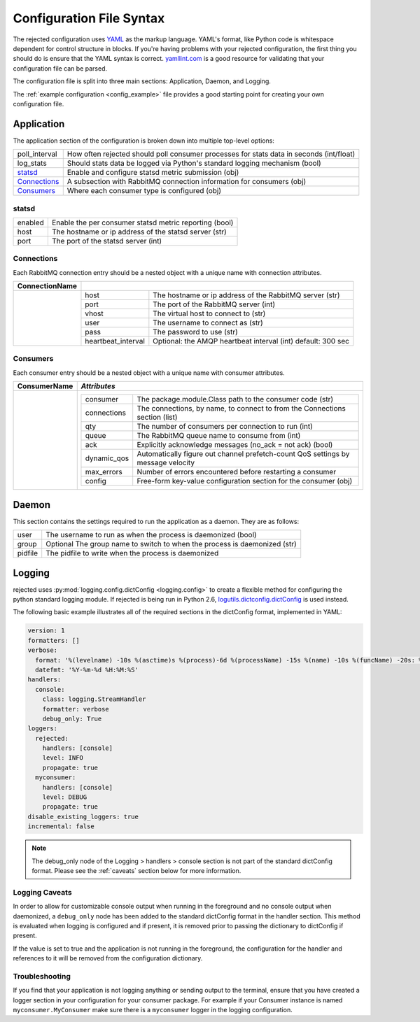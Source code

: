 Configuration File Syntax
=========================
The rejected configuration uses `YAML <http://yaml.org>`_ as the markup language.
YAML's format, like Python code is whitespace dependent for control structure in
blocks. If you're having problems with your rejected configuration, the first
thing you should do is ensure that the YAML syntax is correct. `yamllint.com <http://yamllint.com>`_
is a good resource for validating that your configuration file can be parsed.

The configuration file is split into three main sections: Application, Daemon, and Logging.

The :ref:`example configuration <config_example>` file provides a good starting
point for creating your own configuration file.

.. _application:

Application
-----------
The application section of the configuration is broken down into multiple top-level options:

+---------------+-----------------------------------------------------------------------------------------+
| poll_interval | How often rejected should poll consumer processes for stats data in seconds (int/float) |
+---------------+-----------------------------------------------------------------------------------------+
| log_stats     | Should stats data be logged via Python's standard logging mechanism (bool)              |
+---------------+-----------------------------------------------------------------------------------------+
| `statsd`_     | Enable and configure statsd metric submission (obj)                                     |
+---------------+-----------------------------------------------------------------------------------------+
| `Connections`_| A subsection with RabbitMQ connection information for consumers (obj)                   |
+---------------+-----------------------------------------------------------------------------------------+
| `Consumers`_  | Where each consumer type is configured (obj)                                            |
+---------------+-----------------------------------------------------------------------------------------+

statsd
^^^^^^
+---------------+--------------------------------------------------------+
| enabled       | Enable the per consumer statsd metric reporting (bool) |
+---------------+--------------------------------------------------------+
| host          | The hostname or ip address of the statsd server (str)  |
+---------------+--------------------------------------------------------+
| port          | The port of the statsd server (int)                    |
+---------------+--------------------------------------------------------+

Connections
^^^^^^^^^^^
Each RabbitMQ connection entry should be a nested object with a unique name with connection attributes.

+----------------+------------------------------------------------------------------------------------+
| ConnectionName |                                                                                    |
+================+=====================+==============================================================+
|                | host                | The hostname or ip address of the RabbitMQ server (str)      |
|                +---------------------+--------------------------------------------------------------+
|                | port                | The port of the RabbitMQ server (int)                        |
|                +---------------------+--------------------------------------------------------------+
|                | vhost               | The virtual host to connect to (str)                         |
|                +---------------------+--------------------------------------------------------------+
|                | user                | The username to connect as (str)                             |
|                +---------------------+--------------------------------------------------------------+
|                | pass                | The password to use (str)                                    |
|                +---------------------+--------------------------------------------------------------+
|                | heartbeat_interval  | Optional: the AMQP heartbeat interval (int) default: 300 sec |
+----------------+---------------------+--------------------------------------------------------------+

Consumers
^^^^^^^^^
Each consumer entry should be a nested object with a unique name with consumer attributes.

+----------------+---------------------------------------------------------------------------------------------------+
| ConsumerName   | *Attributes*                                                                                      |
+================+===================================================================================================+
|                | +-------------+----------------------------------------------------------------------------------+|
|                | | consumer    | The package.module.Class path to the consumer code (str)                         ||
|                | +-------------+----------------------------------------------------------------------------------+|
|                | | connections | The connections, by name, to connect to from the Connections section (list)      ||
|                | +-------------+----------------------------------------------------------------------------------+|
|                | | qty         | The number of consumers per connection to run (int)                              ||
|                | +-------------+----------------------------------------------------------------------------------+|
|                | | queue       | The RabbitMQ queue name to consume from (int)                                    ||
|                | +-------------+----------------------------------------------------------------------------------+|
|                | | ack         | Explicitly acknowledge messages (no_ack = not ack) (bool)                        ||
|                | +-------------+----------------------------------------------------------------------------------+|
|                | | dynamic_qos | Automatically figure out channel prefetch-count QoS settings by message velocity ||
|                | +-------------+----------------------------------------------------------------------------------+|
|                | | max_errors  | Number of errors encountered before restarting a consumer                        ||
|                | +-------------+----------------------------------------------------------------------------------+|
|                | | config      | Free-form key-value configuration section for the consumer (obj)                 ||
|                | +-------------+----------------------------------------------------------------------------------+|
+----------------+---------------------------------------------------------------------------------------------------+

.. _daemon:

Daemon
------
This section contains the settings required to run the application as a daemon. They are as follows:

+---------+---------------------------------------------------------------------------+
| user    | The username to run as when the process is daemonized (bool)              |
+---------+---------------------------------------------------------------------------+
| group   | Optional The group name to switch to when the process is daemonized (str) |
+---------+---------------------------------------------------------------------------+
| pidfile | The pidfile to write when the process is daemonized                       |
+---------+---------------------------------------------------------------------------+


.. _logging:

Logging
-------
rejected uses :py:mod:`logging.config.dictConfig <logging.config>` to create a flexible method for configuring the python standard logging module. If rejected is being run in Python 2.6, `logutils.dictconfig.dictConfig <https://pypi.python.org/pypi/logutils>`_ is used instead.

The following basic example illustrates all of the required sections in the dictConfig format, implemented in YAML:

.. code:: yaml

    version: 1
    formatters: []
    verbose:
      format: '%(levelname) -10s %(asctime)s %(process)-6d %(processName) -15s %(name) -10s %(funcName) -20s: %(message)s'
      datefmt: '%Y-%m-%d %H:%M:%S'
    handlers:
      console:
        class: logging.StreamHandler
        formatter: verbose
        debug_only: True
    loggers:
      rejected:
        handlers: [console]
        level: INFO
        propagate: true
      myconsumer:
        handlers: [console]
        level: DEBUG
        propagate: true
    disable_existing_loggers: true
    incremental: false

.. NOTE::
    The debug_only node of the Logging > handlers > console section is not part of the standard dictConfig format. Please see the :ref:`caveats` section below for more information.

.. _caveats:

Logging Caveats
^^^^^^^^^^^^^^^
In order to allow for customizable console output when running in the foreground and no console output when daemonized, a ``debug_only`` node has been added to the standard dictConfig format in the handler section. This method is evaluated when logging is configured and if present, it is removed prior to passing the dictionary to dictConfig if present.

If the value is set to true and the application is not running in the foreground, the configuration for the handler and references to it will be removed from the configuration dictionary.

Troubleshooting
^^^^^^^^^^^^^^^
If you find that your application is not logging anything or sending output to the terminal, ensure that you have created a logger section in your configuration for your consumer package. For example if your Consumer instance is named ``myconsumer.MyConsumer`` make sure there is a ``myconsumer`` logger in the logging configuration.
